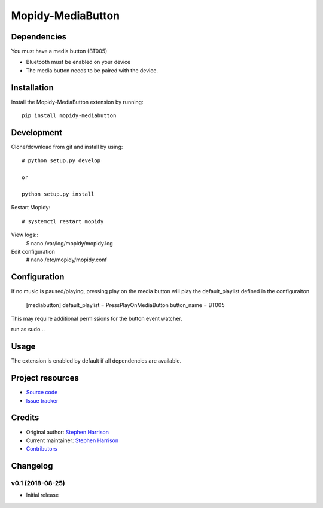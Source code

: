 ******************
Mopidy-MediaButton
******************

Dependencies
============

You must have a media button (BT005)

- Bluetooth must be enabled on your device

- The media button needs to be paired with the device.


Installation
============

Install the Mopidy-MediaButton extension by running::

    pip install mopidy-mediabutton

Development
===========

Clone/download from git and install by using::

    # python setup.py develop

    or

    python setup.py install

Restart Mopidy::

    # systemctl restart mopidy

View logs::
    $ nano /var/log/mopidy/mopidy.log

Edit configuration
    # nano /etc/mopidy/mopidy.conf

Configuration
=============

If no music is paused/playing, pressing play on the media button will play the default_playlist defined in the configuraiton

    [mediabutton]
    default_playlist = PressPlayOnMediaButton
    button_name = BT005

This may require additional permissions for the button event watcher.

run as sudo...

Usage
=====

The extension is enabled by default if all dependencies are
available. 



Project resources
=================

- `Source code <https://github.com/BookSwapSteve/Mopidy-MediaButton>`_
- `Issue tracker <https://github.com/BookSwapSteve/Mopidy-MediaButton/issues>`_


Credits
=======

- Original author: `Stephen Harrison <https://github.com/BookSwapSteve>`_
- Current maintainer: `Stephen Harrison <https://github.com/BookSwapSteve>`_
- `Contributors <https://github.com/BookSwapSteve/Mopidy-MediaButton/graphs/contributors>`_


Changelog
=========

v0.1 (2018-08-25)
-----------------

- Initial release
